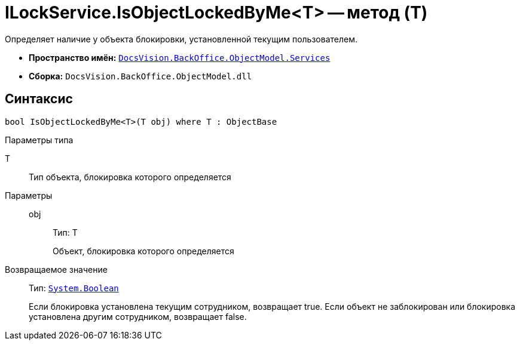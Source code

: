 = ILockService.IsObjectLockedByMe<T> -- метод (T)

Определяет наличие у объекта блокировки, установленной текущим пользователем.

* *Пространство имён:* `xref:api/DocsVision/BackOffice/ObjectModel/Services/Services_NS.adoc[DocsVision.BackOffice.ObjectModel.Services]`
* *Сборка:* `DocsVision.BackOffice.ObjectModel.dll`

== Синтаксис

[source,csharp]
----
bool IsObjectLockedByMe<T>(T obj) where T : ObjectBase
----

Параметры типа

T::
Тип объекта, блокировка которого определяется

Параметры::
obj:::
Тип: T
+
Объект, блокировка которого определяется

Возвращаемое значение::
Тип: `http://msdn.microsoft.com/ru-ru/library/system.boolean.aspx[System.Boolean]`
+
Если блокировка установлена текущим сотрудником, возвращает true. Если объект не заблокирован или блокировка установлена другим сотрудником, возвращает false.
